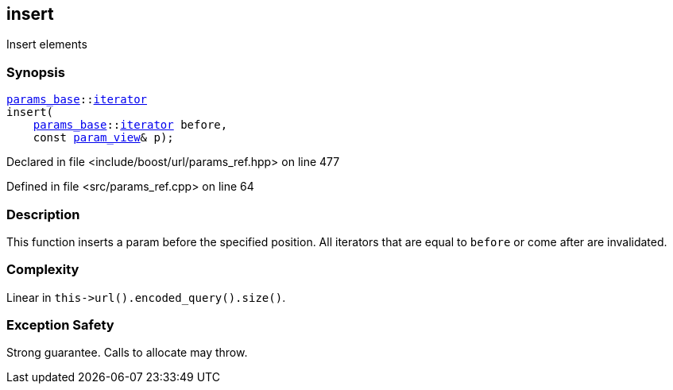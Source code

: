 :relfileprefix: ../../../
[#8A7A8237F82E01A1EEC9EAF31E15DF5CC07CCC61]
== insert

pass:v,q[Insert elements]


=== Synopsis

[source,cpp,subs="verbatim,macros,-callouts"]
----
xref:reference/boost/urls/params_base.adoc[params_base]::xref:reference/boost/urls/params_base/iterator.adoc[iterator]
insert(
    xref:reference/boost/urls/params_base.adoc[params_base]::xref:reference/boost/urls/params_base/iterator.adoc[iterator] before,
    const xref:reference/boost/urls/param_view.adoc[param_view]& p);
----

Declared in file <include/boost/url/params_ref.hpp> on line 477

Defined in file <src/params_ref.cpp> on line 64

=== Description

pass:v,q[This function inserts a param] pass:v,q[before the specified position.]
pass:v,q[All iterators that are equal to]
pass:v,q[`before` or come after are invalidated.]

=== Complexity
pass:v,q[Linear in `this->url().encoded_query().size()`.]

=== Exception Safety
pass:v,q[Strong guarantee.]
pass:v,q[Calls to allocate may throw.]


